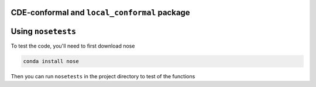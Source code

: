CDE-conformal and ``local_conformal`` package
=============================================

Using ``nosetests``
===================

To test the code, you'll need to first download nose

.. code-block:: bash

  conda install nose

Then you can run ``nosetests`` in the project directory to test of the functions


